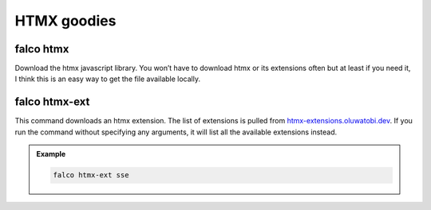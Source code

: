 HTMX goodies
============

falco htmx
----------

.. cappa:: falco.commands.Htmx

Download the htmx javascript library. You won’t have to download htmx or its extensions often but at least if you need it, I think this
is an easy way to get the file available locally.


falco htmx-ext
--------------

This command downloads an htmx extension. The list of extensions is pulled from `htmx-extensions.oluwatobi.dev <https://htmx-extensions.oluwatobi.dev/>`_. If you run
the command without specifying any arguments, it will list all the available extensions instead.

.. cappa:: falco.commands.HtmxExtension

.. admonition:: Example
   :class: hint

   .. code-block:: bash

      falco htmx-ext sse